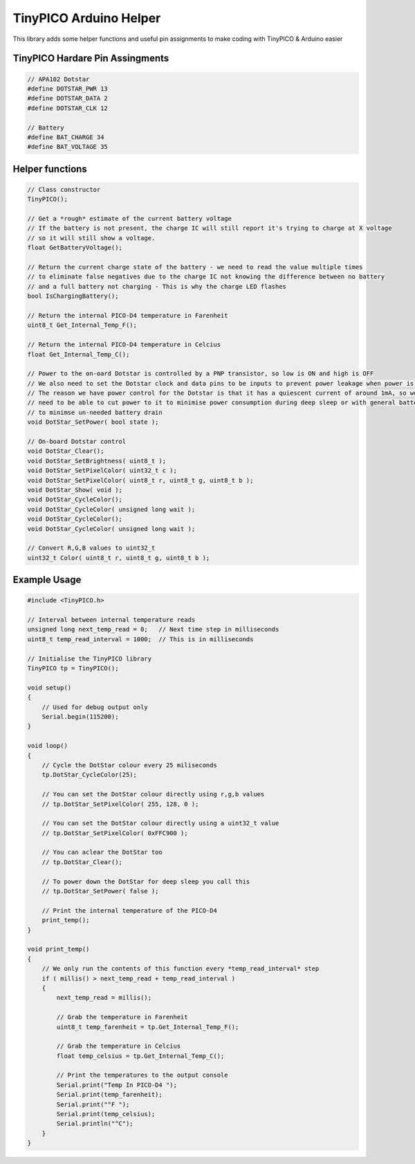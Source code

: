 TinyPICO Arduino Helper
=======================

This library adds some helper functions and useful pin assignments to make coding with TinyPICO & Arduino easier

TinyPICO Hardare Pin Assingments
--------------------------------
.. code-block:: c++

    // APA102 Dotstar
    #define DOTSTAR_PWR 13
    #define DOTSTAR_DATA 2
    #define DOTSTAR_CLK 12

    // Battery
    #define BAT_CHARGE 34
    #define BAT_VOLTAGE 35
..

Helper functions
----------------
.. code-block:: c++

    // Class constructor
    TinyPICO(); 

    // Get a *rough* estimate of the current battery voltage
    // If the battery is not present, the charge IC will still report it's trying to charge at X voltage
    // so it will still show a voltage.
    float GetBatteryVoltage();

    // Return the current charge state of the battery - we need to read the value multiple times
    // to eliminate false negatives due to the charge IC not knowing the difference between no battery
    // and a full battery not charging - This is why the charge LED flashes
    bool IsChargingBattery();
        
    // Return the internal PICO-D4 temperature in Farenheit
    uint8_t Get_Internal_Temp_F();

    // Return the internal PICO-D4 temperature in Celcius
    float Get_Internal_Temp_C();

    // Power to the on-oard Dotstar is controlled by a PNP transistor, so low is ON and high is OFF
    // We also need to set the Dotstar clock and data pins to be inputs to prevent power leakage when power is off
    // The reason we have power control for the Dotstar is that it has a quiescent current of around 1mA, so we
    // need to be able to cut power to it to minimise power consumption during deep sleep or with general battery powered use
    // to minimse un-needed battery drain
    void DotStar_SetPower( bool state );

    // On-board Dotstar control
    void DotStar_Clear();
    void DotStar_SetBrightness( uint8_t );
    void DotStar_SetPixelColor( uint32_t c );
    void DotStar_SetPixelColor( uint8_t r, uint8_t g, uint8_t b );
    void DotStar_Show( void );
    void DotStar_CycleColor();
    void DotStar_CycleColor( unsigned long wait );		
    void DotStar_CycleColor();
    void DotStar_CycleColor( unsigned long wait );

    // Convert R,G,B values to uint32_t
    uint32_t Color( uint8_t r, uint8_t g, uint8_t b );
..

Example Usage
-------------
.. code-block:: c++

    #include <TinyPICO.h>

    // Interval between internal temperature reads
    unsigned long next_temp_read = 0;   // Next time step in milliseconds 
    uint8_t temp_read_interval = 1000;  // This is in milliseconds

    // Initialise the TinyPICO library
    TinyPICO tp = TinyPICO();

    void setup()
    {
        // Used for debug output only
        Serial.begin(115200);
    }

    void loop()
    {
        // Cycle the DotStar colour every 25 miliseconds
        tp.DotStar_CycleColor(25);

        // You can set the DotStar colour directly using r,g,b values
        // tp.DotStar_SetPixelColor( 255, 128, 0 );

        // You can set the DotStar colour directly using a uint32_t value
        // tp.DotStar_SetPixelColor( 0xFFC900 );

        // You can aclear the DotStar too
        // tp.DotStar_Clear();

        // To power down the DotStar for deep sleep you call this
        // tp.DotStar_SetPower( false );

        // Print the internal temperature of the PICO-D4
        print_temp();
    }

    void print_temp()
    {
        // We only run the contents of this function every *temp_read_interval* step
        if ( millis() > next_temp_read + temp_read_interval )
        {
            next_temp_read = millis();

            // Grab the temperature in Farenheit
            uint8_t temp_farenheit = tp.Get_Internal_Temp_F();

            // Grab the temperature in Celcius
            float temp_celsius = tp.Get_Internal_Temp_C();

            // Print the temperatures to the output console
            Serial.print("Temp In PICO-D4 ");
            Serial.print(temp_farenheit);
            Serial.print("°F ");
            Serial.print(temp_celsius);
            Serial.println("°C");
        }
    }
..
